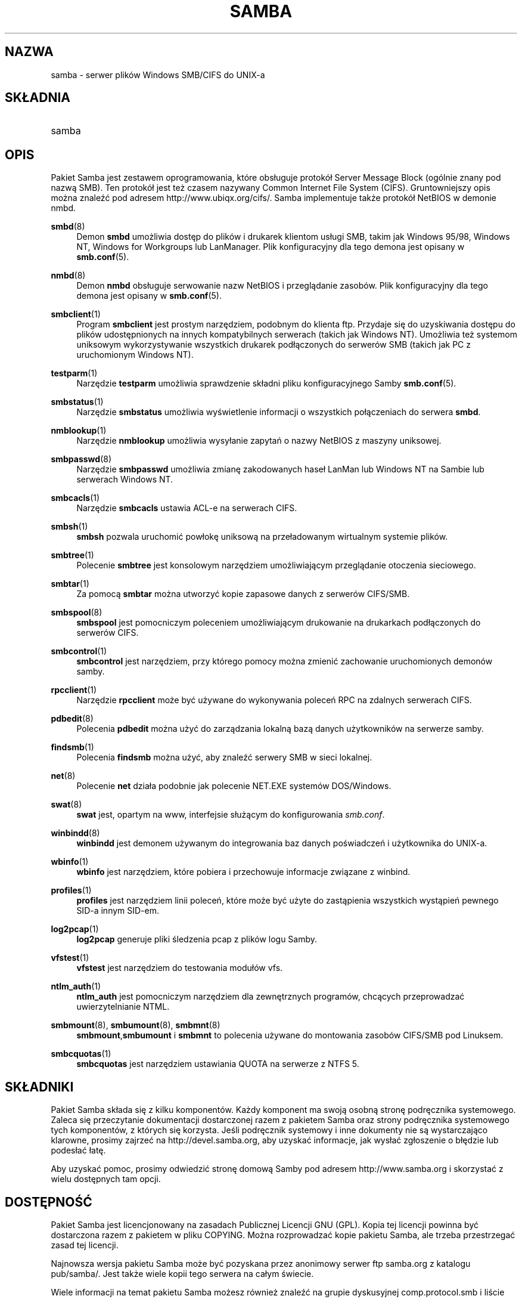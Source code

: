 .\" t
.\"     Title: samba
.\"    Author: [see the "AUTHOR" section]
.\" Generator: DocBook XSL Stylesheets v1.75.2 <http://docbook.sf.net/>
.\"      Date: 06/22/2012
.\"    Manual: Miscellanea
.\"    Source: Samba 3.6
.\"  Language: English
.\"
.\"*******************************************************************
.\"
.\" This file was generated with po4a. Translate the source file.
.\"
.\"*******************************************************************
.\" This file is distributed under the same license as original manpage
.\" Copyright of the original manpage:
.\" Copyright © 1992-2012 Andrew Tridgell and the Samba Team (GPL-3)
.\" Copyright © of Polish translation:
.\" Leszek Krupiński (PTM) <d@z.pl>, 1999.
.\" Robert Luberda (PTM) <robert@debian.org>, 2004.
.\" Michał Kułach <michal.kulach@gmail.com>, 2012.
.TH SAMBA 7 06/22/2012 "Samba 3\&.6" Różne
.\" -----------------------------------------------------------------
.\" * set default formatting
.\" -----------------------------------------------------------------
.\" disable hyphenation
.nh
.\" disable justification (adjust text to left margin only)
.ad l
.\" -----------------------------------------------------------------
.\" * MAIN CONTENT STARTS HERE *
.\" -----------------------------------------------------------------
.SH NAZWA
samba \- serwer plików Windows SMB/CIFS do UNIX\-a
.SH SKŁADNIA
.HP \w'\ 'u
samba
.SH OPIS
.PP
Pakiet Samba jest zestawem oprogramowania, które obsługuje protokół Server
Message Block (ogólnie znany pod nazwą SMB)\&. Ten protokół jest też czasem
nazywany Common Internet File System (CIFS). Gruntowniejszy opis można
znaleźć pod adresem http://www\&.ubiqx\&.org/cifs/\&. Samba implementuje
także protokół NetBIOS w demonie nmbd\&.
.PP
\fBsmbd\fP(8)
.RS 4
Demon \fBsmbd\fP umożliwia dostęp do plików i drukarek klientom usługi SMB,
takim jak Windows 95/98, Windows NT, Windows for Workgroups lub
LanManager\&. Plik konfiguracyjny dla tego demona jest opisany w
\fBsmb\&.conf\fP(5)\&.
.RE
.PP
\fBnmbd\fP(8)
.RS 4
Demon \fBnmbd\fP obsługuje serwowanie nazw NetBIOS i przeglądanie zasobów\&.
Plik konfiguracyjny dla tego demona jest opisany w \fBsmb\&.conf\fP(5)\&.
.RE
.PP
\fBsmbclient\fP(1)
.RS 4
Program \fBsmbclient\fP jest prostym narzędziem, podobnym do klienta ftp\&.
Przydaje się do uzyskiwania dostępu do plików udostępnionych na innych
kompatybilnych serwerach (takich jak Windows NT)\&. Umożliwia też systemom
uniksowym wykorzystywanie wszystkich drukarek podłączonych do serwerów SMB
(takich jak PC z uruchomionym Windows NT)\&.
.RE
.PP
\fBtestparm\fP(1)
.RS 4
Narzędzie \fBtestparm\fP umożliwia sprawdzenie składni pliku konfiguracyjnego
Samby \fBsmb\&.conf\fP(5)\&.
.RE
.PP
\fBsmbstatus\fP(1)
.RS 4
Narzędzie \fBsmbstatus\fP umożliwia wyświetlenie informacji o wszystkich
połączeniach do serwera \fBsmbd\fP\&.
.RE
.PP
\fBnmblookup\fP(1)
.RS 4
Narzędzie \fBnmblookup\fP umożliwia wysyłanie zapytań o nazwy NetBIOS z maszyny
uniksowej\&.
.RE
.PP
\fBsmbpasswd\fP(8)
.RS 4
Narzędzie \fBsmbpasswd\fP umożliwia zmianę zakodowanych haseł LanMan lub
Windows NT na Sambie lub serwerach Windows NT\&.
.RE
.PP
\fBsmbcacls\fP(1)
.RS 4
Narzędzie \fBsmbcacls\fP ustawia ACL\-e na serwerach CIFS\&.
.RE
.PP
\fBsmbsh\fP(1)
.RS 4
\fBsmbsh\fP pozwala uruchomić powłokę uniksową na przeładowanym wirtualnym
systemie plików\&.
.RE
.PP
\fBsmbtree\fP(1)
.RS 4
Polecenie \fBsmbtree\fP jest konsolowym narzędziem umożliwiającym przeglądanie
otoczenia sieciowego\&.
.RE
.PP
\fBsmbtar\fP(1)
.RS 4
Za pomocą \fBsmbtar\fP można utworzyć kopie zapasowe danych z serwerów
CIFS/SMB\&.
.RE
.PP
\fBsmbspool\fP(8)
.RS 4
\fBsmbspool\fP jest pomocniczym poleceniem umożliwiającym drukowanie na
drukarkach podłączonych do serwerów CIFS\&.
.RE
.PP
\fBsmbcontrol\fP(1)
.RS 4
\fBsmbcontrol\fP jest narzędziem, przy którego pomocy można zmienić zachowanie
uruchomionych demonów samby\&.
.RE
.PP
\fBrpcclient\fP(1)
.RS 4
Narzędzie \fBrpcclient\fP może być używane do wykonywania poleceń RPC na
zdalnych serwerach CIFS\&.
.RE
.PP
\fBpdbedit\fP(8)
.RS 4
Polecenia \fBpdbedit\fP można użyć do zarządzania lokalną bazą danych
użytkowników na serwerze samby\&.
.RE
.PP
\fBfindsmb\fP(1)
.RS 4
Polecenia \fBfindsmb\fP można użyć, aby znaleźć serwery SMB w sieci lokalnej\&.
.RE
.PP
\fBnet\fP(8)
.RS 4
Polecenie \fBnet\fP działa podobnie jak polecenie NET\&.EXE systemów
DOS/Windows\&.
.RE
.PP
\fBswat\fP(8)
.RS 4
\fBswat\fP jest, opartym na www, interfejsie służącym do konfigurowania
\fIsmb\&.conf\fP\&.
.RE
.PP
\fBwinbindd\fP(8)
.RS 4
\fBwinbindd\fP jest demonem używanym do integrowania baz danych poświadczeń i
użytkownika do UNIX\-a\&.
.RE
.PP
\fBwbinfo\fP(1)
.RS 4
\fBwbinfo\fP jest narzędziem, które pobiera i przechowuje informacje związane z
winbind\&.
.RE
.PP
\fBprofiles\fP(1)
.RS 4
\fBprofiles\fP jest narzędziem linii poleceń, które może być użyte do
zastąpienia wszystkich wystąpień pewnego SID\-a innym SID\-em\&.
.RE
.PP
\fBlog2pcap\fP(1)
.RS 4
\fBlog2pcap\fP generuje pliki śledzenia pcap z plików logu Samby\&.
.RE
.PP
\fBvfstest\fP(1)
.RS 4
\fBvfstest\fP jest narzędziem do testowania modułów vfs\&.
.RE
.PP
\fBntlm_auth\fP(1)
.RS 4
\fBntlm_auth\fP jest pomocniczym narzędziem dla zewnętrznych programów,
chcących przeprowadzać uwierzytelnianie NTML\&.
.RE
.PP
\fBsmbmount\fP(8), \fBsmbumount\fP(8), \fBsmbmnt\fP(8)
.RS 4
\fBsmbmount\fP,\fBsmbumount\fP i \fBsmbmnt\fP to polecenia używane do montowania
zasobów CIFS/SMB pod Linuksem\&.
.RE
.PP
\fBsmbcquotas\fP(1)
.RS 4
\fBsmbcquotas\fP jest narzędziem ustawiania QUOTA na serwerze z NTFS 5\&.
.RE
.SH SKŁADNIKI
.PP
Pakiet Samba składa się z kilku komponentów\&. Każdy komponent ma swoją
osobną stronę podręcznika systemowego\&. Zaleca się przeczytanie
dokumentacji dostarczonej razem z pakietem Samba oraz strony podręcznika
systemowego tych komponentów, z których się korzysta\&. Jeśli podręcznik
systemowy i inne dokumenty nie są wystarczająco klarowne, prosimy zajrzeć na
http://devel\&.samba\&.org, aby uzyskać informacje, jak wysłać zgłoszenie o
błędzie lub podesłać łatę\&.
.PP
Aby uzyskać pomoc, prosimy odwiedzić stronę domową Samby pod adresem
http://www\&.samba\&.org i skorzystać z wielu dostępnych tam opcji.
.SH DOSTĘPNOŚĆ
.PP
Pakiet Samba jest licencjonowany na zasadach Publicznej Licencji GNU
(GPL)\&.  Kopia tej licencji powinna być dostarczona razem z pakietem w
pliku COPYING\&.  Można rozprowadzać kopie pakietu Samba, ale trzeba
przestrzegać zasad tej licencji\&.
.PP
Najnowsza wersja pakietu Samba może być pozyskana przez anonimowy serwer ftp
samba\&.org z katalogu pub/samba/\&. Jest także wiele kopii tego serwera na
całym świecie\&.
.PP
Wiele informacji na temat pakietu Samba możesz również znaleźć na grupie
dyskusyjnej comp\&.protocol\&.smb i liście dyskusyjnej pakietu Samba\&.
Opis, jak dołączyć do listy dyskusyjnej, znajduje się w pliku README
załączonym do pakietu\&.
.PP
Mając dostęp do przeglądarki WWW (takiej jak Mozilla lub Konqueror), pod
adresem http://lists\&.samba\&.org\& możnaz znaleźć wiele przydatnych
informacji, łącznie z dawnymi kwestiami poruszanymi na liście dyskusyjnej
pakietu Samba\&.
.SH WERSJA
.PP
Ta strona podręcznika systemowego obowiązuje dla wersji 3 pakietu Samba\&.
.SH UDZIAŁ
.PP
Aby dołączyć do projektu Samba, na początek proponujemy zapisać się na listę
dyskusyjną pakietu Samba pod adresem http://lists\&.samba\&.org
.PP
Pod adresem http://devel\&.samba\&.org/ można znaleźć informacje, jak
poprawnie wysłać łatę lub zgłosić błąd. Preferujemy łaty w formacie \fBdiff
\-u\fP\&.
.SH WSPÓŁPRACOWNICY
.PP
Lista uczestników tego projektu jest tak wielka, że nie jesteśmy w stanie
ich wszystkich tu wymienić, lecz wszyscy zasługują na wdzięczność wszystkich
użytkowników pakietu Samba\&. Pełna lista twórców zmian przed zastosowaniem
CVS znajduje się w pliku \fIchange\-log\fP w pakiecie źródłowym, a lista twórców
zmian po wprowadzeniu CVS znajduje się pod adresem
http://cvs\&.samba\&.org/\&.  CVS jest to system kontroli kodu używany przez
Samba Team do rozwijania pakietu Samba\&. Bez tego projekt byłby nie do
okiełznania.
.SH AUTOR
.PP
Oryginalne oprogramowanie Samba i związane z nim narzędzia zostały stworzone
przez Andrew Tridgella. Samba jest teraz rozwijana przez Samba Team jako
projekt typu Open Source, w sposób podobny do sposobu rozwijania jądra
Linuksa\&.
.PP
Oryginalne strony podręcznika systemowego pakietu Samba zostały napisane
przez Karla Auera\&. Strony podręcznika systemowego zostały skonwertowane do
formatu YODL (kolejne wspaniałe oprogramowanie Open Source, dostępne pod
adresem \fBftp://ftp\&.icce\&.rug\&.nl/pub/unix/\fP) i zaktualizowane dla
wersji 2\&.0 pakietu Samba przez Jeremy'ego Allisona\&. Do formatu DocBook
dla Samby 2\&.2 skonwertował Gerald Carter\&. Konwersji do formatu DocBook
XML 4\&.2 dla Samby 3\&.0 dokonał Alexander Bokovoy.
.SH TŁUMACZENIE
Autorami polskiego tłumaczenia niniejszej strony podręcznika man są:
Leszek Krupiński (PTM) <d@z.pl>,
Robert Luberda (PTM) <robert@debian.org>
i
Michał Kułach <michal.kulach@gmail.com>.
.PP
Polskie tłumaczenie jest częścią projektu manpages-pl; uwagi, pomoc, zgłaszanie błędów na stronie http://sourceforge.net/projects/manpages-pl/. Jest zgodne z wersją \fB 3.6.6 \fPoryginału.
